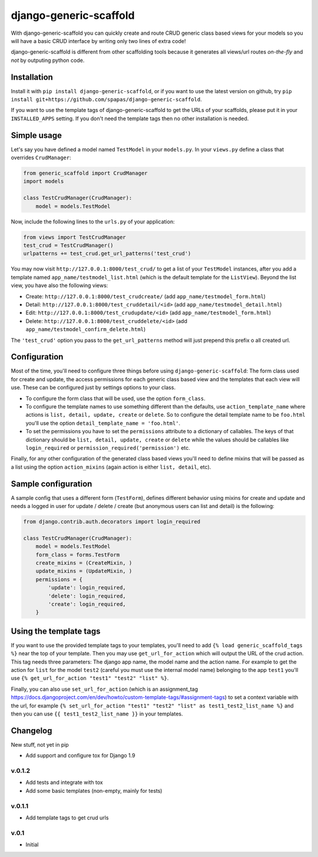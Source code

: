 =======================
django-generic-scaffold
=======================

With django-generic-scaffold you can quickly create and route CRUD generic class based views for your models so you will have a basic CRUD interface by writing only two lines of extra code!

django-generic-scaffold is different from other scaffolding tools because it generates all views/url routes *on-the-fly* and *not* by outputing python code.

Installation
============

Install it with ``pip install django-generic-scaffold``, or if you want to use the latest version on github, try ``pip install git+https://github.com/spapas/django-generic-scaffold``.

If you want to use the template tags of django-generic-scaffold to get the URLs of your scaffolds, please put it in your ``INSTALLED_APPS`` setting. If you
don't need the template tags then no other installation is needed.

Simple usage
============

Let's say you have defined a model named ``TestModel`` in your ``models.py``. In your ``views.py`` define a class that overrides ``CrudManager``:

.. code-block:: python

    from generic_scaffold import CrudManager
    import models

    class TestCrudManager(CrudManager):
        model = models.TestModel


Now, include the following lines to the ``urls.py`` of your application:

.. code-block:: python

    from views import TestCrudManager
    test_crud = TestCrudManager()
    urlpatterns += test_crud.get_url_patterns('test_crud')


You may now visit ``http://127.0.0.1:8000/test_crud/`` to get a list of your ``TestModel`` instances, after you add a template named ``app_name/testmodel_list.html`` (which is the default template for the ``ListView``). Beyond the list view, you have also the following views:

* Create: ``http://127.0.0.1:8000/test_crudcreate/`` (add ``app_name/testmodel_form.html``)
* Detail: ``http://127.0.0.1:8000/test_cruddetail/<id>`` (add ``app_name/testmodel_detail.html``)
* Edit: ``http://127.0.0.1:8000/test_crudupdate/<id>`` (add ``app_name/testmodel_form.html``)
* Delete: ``http://127.0.0.1:8000/test_cruddelete/<id>`` (add ``app_name/testmodel_confirm_delete.html``)

The ``'test_crud'`` option you pass to the ``get_url_patterns`` method will just prepend this prefix o all created url.

Configuration
=============

Most of the time, you'll need to configure three things before using ``django-generic-scaffold``: The form class used for create and update, the access permissions for each generic class based view and the templates that each view will use. These can be configured just by settings options to your class.

* To configure the form class that will be used, use the option ``form_class``.
* To configure the template names to use something different than the defaults, use ``action_template_name`` where actions is ``list, detail, update, create`` or ``delete``. So to configure the detail template name to be ``foo.html`` you'll use the option ``detail_template_name = 'foo.html'``.
* To set the permissions you have to set the ``permissions`` attribute to a dictionary of callables. The keys of that dictionary should be ``list, detail, update, create`` or ``delete`` while the values should be callables like ``login_required`` or ``permission_required('permission')`` etc.

Finally, for any other configuration of the generated class based views you'll need to define mixins that will be passed as a list using the option ``action_mixins`` (again action is either ``list, detail``, etc).

Sample configuration
====================

A sample config that uses a different form (``TestForm``), defines different behavior using mixins for create and update and needs a logged in user for update / delete / create (but anonymous users can list and detail) is the following:

.. code-block:: python

    from django.contrib.auth.decorators import login_required

    class TestCrudManager(CrudManager):
        model = models.TestModel
        form_class = forms.TestForm
        create_mixins = (CreateMixin, )
        update_mixins = (UpdateMixin, )
        permissions = {
            'update': login_required,
            'delete': login_required,
            'create': login_required,
        }


Using the template tags
=======================

If you want to use the provided template tags to your templates, you'll need to add ``{% load generic_scaffold_tags %}`` near
the top of your template. Then you may use ``get_url_for_action`` which will output the URL of the crud action. This tag 
needs three parameters: The django app name, the model name and the action name. For example to get the action for ``list``
for the model ``test2`` (careful you must use the internal model name) belonging to the app ``test1`` you'll use
``{% get_url_for_action "test1" "test2" "list" %}``.

Finally, you can also use ``set_url_for_action`` (which is an assignment_tag https://docs.djangoproject.com/en/dev/howto/custom-template-tags/#assignment-tags)
to set a context variable with the url, for example ``{% set_url_for_action "test1" "test2" "list" as test1_test2_list_name %}`` and then you can 
use ``{{ test1_test2_list_name }}`` in your templates.



Changelog
=========

New stuff, not yet in pip

- Add support and configure tox for Django 1.9 

v.0.1.2
-------

- Add tests and integrate with tox
- Add some basic templates (non-empty, mainly for tests)

v.0.1.1
-------

- Add template tags to get crud urls

v.0.1
-----

- Initial
